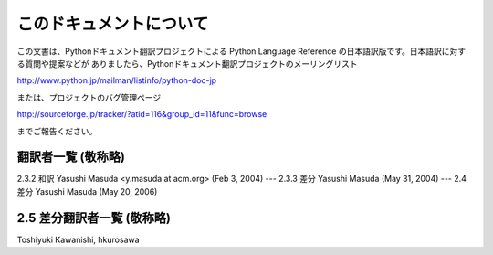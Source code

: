 
このドキュメントについて
========================

この文書は、Pythonドキュメント翻訳プロジェクトによる Python Language Reference
の日本語訳版です。日本語訳に対する質問や提案などが ありましたら、Pythonドキュメント翻訳プロジェクトのメーリングリスト

`<http://www.python.jp/mailman/listinfo/python-doc-jp>`_

または、プロジェクトのバグ管理ページ

`<http://sourceforge.jp/tracker/?atid=116&group_id=11&func=browse>`_

までご報告ください。


翻訳者一覧 (敬称略)
----------------------------

2.3.2 和訳 Yasushi Masuda <y.masuda at acm.org> (Feb 3, 2004) ---  2.3.3 差分
Yasushi Masuda (May 31, 2004) ---  2.4 差分 Yasushi Masuda (May 20, 2006)


2.5 差分翻訳者一覧 (敬称略)
----------------------------

Toshiyuki Kawanishi, hkurosawa


